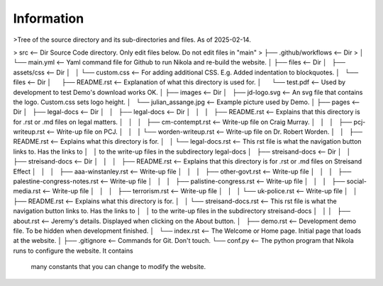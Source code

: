 Information
-----------


>Tree of the source directory and its sub-directories and files. As of 2025-02-14.

> src                                           <-- Dir Source Code directory. Only edit files below. Do not edit files in "main" 
> ├── .github/workflows                         <-- Dir
> │   └── main.yml                              <-- Yaml command file for Github to run Nikola and re-build the website.
│
├── files                                     <-- Dir
│   ├── assets/css                            <-- Dir
│   │   └── custom.css                        <-- For adding additional CSS. E.g. Added indentation to blockquotes.
│   └── files                                 <-- Dir
│       ├── README.rst                        <-- Explanation of what this directory is used for.
│       └── test.pdf                          <-- Used by development to test Demo's download works OK.
│
├── images                                    <-- Dir
│   ├── jd-logo.svg                           <-- An svg file that contains the logo. Custom.css sets logo height.
│   └── julian_assange.jpg                    <-- Example picture used by Demo.
│
├── pages                                     <-- Dir
│   ├── legal-docs                            <-- Dir
│   │   ├── legal-docs                        <-- Dir
│   │   │   ├── README.rst                    <-- Explains that this directory is for .rst or .md files on legal matters.
│   │   │   ├── cm-contempt.rst               <-- Write-up file on Craig Murray.
│   │   │   ├── pcj-writeup.rst               <-- Write-up file on PCJ.
│   │   │   └── worden-writeup.rst            <-- Write-up file on Dr. Robert Worden.
│   │   ├── README.rst                        <-- Explains what this directory is for.
│   │   └── legal-docs.rst                    <-- This rst file is what the navigation button links to. Has the links to
│   │                                             to the write-up files in the subdirectory legal-docs
│   ├── streisand-docs                        <-- Dir
│   │   ├── streisand-docs                    <-- Dir
│   │   │   ├── README.rst                    <-- Explains that this directory is for .rst or .md files on Streisand Effect
│   │   │   ├── aaa-winstanley.rst            <-- Write-up file
│   │   │   ├── other-govt.rst                <-- Write-up file
│   │   │   ├── palestine-congress-notes.rst  <-- Write-up file
│   │   │   ├── palistine-congress.rst        <-- Write-up file
│   │   │   ├── social-media.rst              <-- Write-up file
│   │   │   ├── terrorism.rst                 <-- Write-up file
│   │   │   └── uk-police.rst                 <-- Write-up file
│   │   ├── README.rst                        <-- Explains what this directory is for.
│   │   └── streisand-docs.rst                <-- This rst file is what the navigation button links to. Has the links to
│   │                                             to the write-up files in the subdirectory streisand-docs
│   │
│   ├── about.rst                             <-- Jeremy's details. Displayed when clicking on the About button.
│   ├── demo.rst                              <-- Development demo file. To be hidden when development finished.
│   └── index.rst                             <-- The Welcome or Home page. Initial page that loads at the website.
│
├── .gitignore                                <-- Commands for Git. Don't touch.
└── conf.py                                   <-- The python program that Nikola runs to configure the website. It contains
                                                  many constants that you can change to modify the website.

